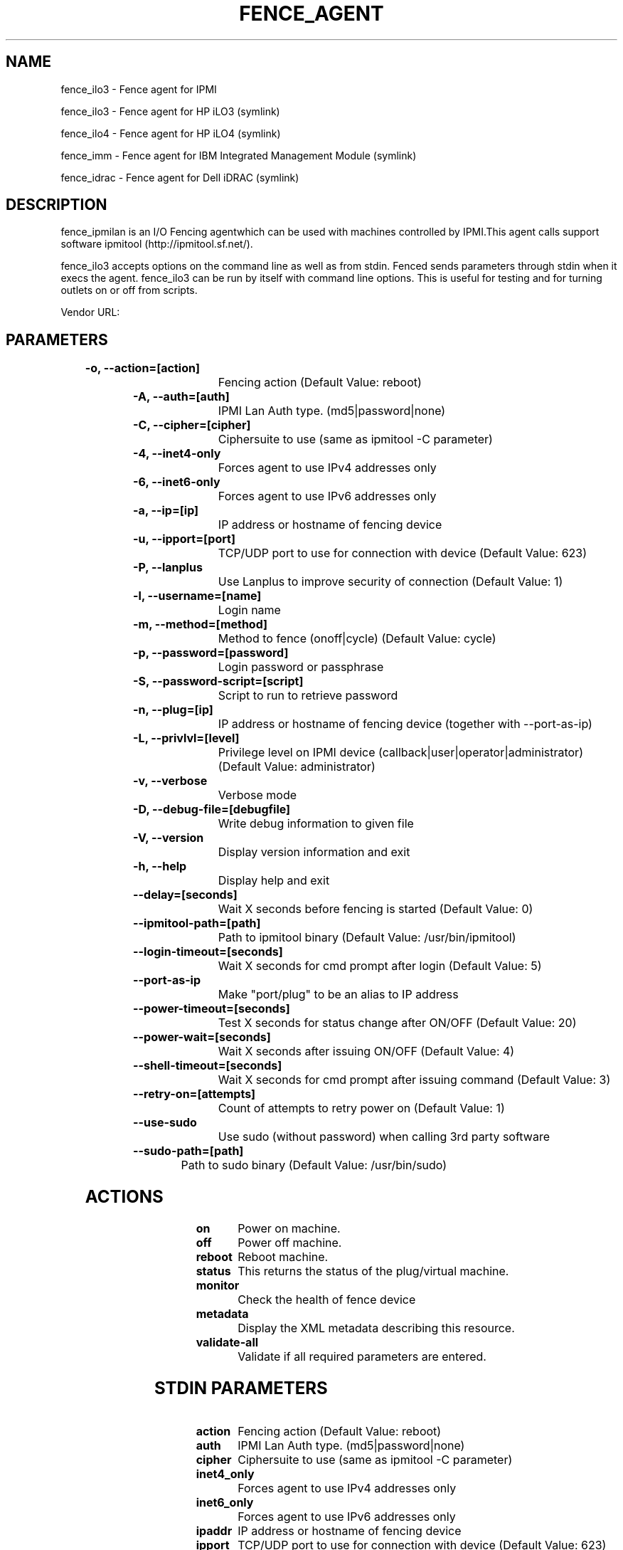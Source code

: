 
.TH FENCE_AGENT 8 2009-10-20 "fence_ilo3 (Fence Agent)"
.SH NAME
fence_ilo3 - Fence agent for IPMI
.P
fence_ilo3 - Fence agent for HP iLO3 (symlink)

.P
fence_ilo4 - Fence agent for HP iLO4 (symlink)

.P
fence_imm - Fence agent for IBM Integrated Management Module (symlink)

.P
fence_idrac - Fence agent for Dell iDRAC (symlink)

.SH DESCRIPTION
.P
fence_ipmilan is an I/O Fencing agentwhich can be used with machines controlled by IPMI.This agent calls support software ipmitool (http://ipmitool.sf.net/).
.P
fence_ilo3 accepts options on the command line as well
as from stdin. Fenced sends parameters through stdin when it execs the
agent. fence_ilo3 can be run by itself with command
line options.  This is useful for testing and for turning outlets on or off
from scripts.

Vendor URL: 
.SH PARAMETERS

	
.TP
.B -o, --action=[action]
. 
Fencing action (Default Value: reboot)
	
.TP
.B -A, --auth=[auth]
. 
IPMI Lan Auth type. (md5|password|none)
	
.TP
.B -C, --cipher=[cipher]
. 
Ciphersuite to use (same as ipmitool -C parameter)
	
.TP
.B -4, --inet4-only
. 
Forces agent to use IPv4 addresses only
	
.TP
.B -6, --inet6-only
. 
Forces agent to use IPv6 addresses only
	
.TP
.B -a, --ip=[ip]
. 
IP address or hostname of fencing device
	
.TP
.B -u, --ipport=[port]
. 
TCP/UDP port to use for connection with device (Default Value: 623)
	
.TP
.B -P, --lanplus
. 
Use Lanplus to improve security of connection (Default Value: 1)
	
.TP
.B -l, --username=[name]
. 
Login name
	
.TP
.B -m, --method=[method]
. 
Method to fence (onoff|cycle) (Default Value: cycle)
	
.TP
.B -p, --password=[password]
. 
Login password or passphrase
	
.TP
.B -S, --password-script=[script]
. 
Script to run to retrieve password
	
.TP
.B -n, --plug=[ip]
. 
IP address or hostname of fencing device (together with --port-as-ip)
	
.TP
.B -L, --privlvl=[level]
. 
Privilege level on IPMI device (callback|user|operator|administrator) (Default Value: administrator)
	
.TP
.B -v, --verbose
. 
Verbose mode
	
.TP
.B -D, --debug-file=[debugfile]
. 
Write debug information to given file
	
.TP
.B -V, --version
. 
Display version information and exit
	
.TP
.B -h, --help
. 
Display help and exit
	
.TP
.B --delay=[seconds]
. 
Wait X seconds before fencing is started (Default Value: 0)
	
.TP
.B --ipmitool-path=[path]
. 
Path to ipmitool binary (Default Value: /usr/bin/ipmitool)
	
.TP
.B --login-timeout=[seconds]
. 
Wait X seconds for cmd prompt after login (Default Value: 5)
	
.TP
.B --port-as-ip
. 
Make "port/plug" to be an alias to IP address
	
.TP
.B --power-timeout=[seconds]
. 
Test X seconds for status change after ON/OFF (Default Value: 20)
	
.TP
.B --power-wait=[seconds]
. 
Wait X seconds after issuing ON/OFF (Default Value: 4)
	
.TP
.B --shell-timeout=[seconds]
. 
Wait X seconds for cmd prompt after issuing command (Default Value: 3)
	
.TP
.B --retry-on=[attempts]
. 
Count of attempts to retry power on (Default Value: 1)
	
.TP
.B --use-sudo
. 
Use sudo (without password) when calling 3rd party software
	
.TP
.B --sudo-path=[path]
. 
Path to sudo binary (Default Value: /usr/bin/sudo)

.SH ACTIONS

	
.TP
\fBon \fP
Power on machine.
	
.TP
\fBoff \fP
Power off machine.
	
.TP
\fBreboot \fP
Reboot machine.
	
.TP
\fBstatus \fP
This returns the status of the plug/virtual machine.
	
.TP
\fBmonitor \fP
Check the health of fence device
	
.TP
\fBmetadata \fP
Display the XML metadata describing this resource.
	
.TP
\fBvalidate-all \fP
Validate if all required parameters are entered.

.SH STDIN PARAMETERS

	
.TP
.B action
. 
Fencing action (Default Value: reboot)
	
.TP
.B auth
. 
IPMI Lan Auth type. (md5|password|none)
	
.TP
.B cipher
. 
Ciphersuite to use (same as ipmitool -C parameter)
	
.TP
.B inet4_only
. 
Forces agent to use IPv4 addresses only
	
.TP
.B inet6_only
. 
Forces agent to use IPv6 addresses only
	
.TP
.B ipaddr
. 
IP address or hostname of fencing device
	
.TP
.B ipport
. 
TCP/UDP port to use for connection with device (Default Value: 623)
	
.TP
.B lanplus
. 
Use Lanplus to improve security of connection (Default Value: 1)
	
.TP
.B login
. 
Login name
	
.TP
.B method
. 
Method to fence (onoff|cycle) (Default Value: cycle)
	
.TP
.B passwd
. 
Login password or passphrase
	
.TP
.B passwd_script
. 
Script to run to retrieve password
	
.TP
.B port
. 
IP address or hostname of fencing device (together with --port-as-ip)
	
.TP
.B privlvl
. 
Privilege level on IPMI device (callback|user|operator|administrator) (Default Value: administrator)
	
.TP
.B verbose
. 
Verbose mode
	
.TP
.B debug
. 
Write debug information to given file
	
.TP
.B version
. 
Display version information and exit
	
.TP
.B help
. 
Display help and exit
	
.TP
.B delay
. 
Wait X seconds before fencing is started (Default Value: 0)
	
.TP
.B ipmitool_path
. 
Path to ipmitool binary (Default Value: /usr/bin/ipmitool)
	
.TP
.B login_timeout
. 
Wait X seconds for cmd prompt after login (Default Value: 5)
	
.TP
.B port_as_ip
. 
Make "port/plug" to be an alias to IP address
	
.TP
.B power_timeout
. 
Test X seconds for status change after ON/OFF (Default Value: 20)
	
.TP
.B power_wait
. 
Wait X seconds after issuing ON/OFF (Default Value: 4)
	
.TP
.B shell_timeout
. 
Wait X seconds for cmd prompt after issuing command (Default Value: 3)
	
.TP
.B retry_on
. 
Count of attempts to retry power on (Default Value: 1)
	
.TP
.B sudo
. 
Use sudo (without password) when calling 3rd party software
	
.TP
.B sudo_path
. 
Path to sudo binary (Default Value: /usr/bin/sudo)
